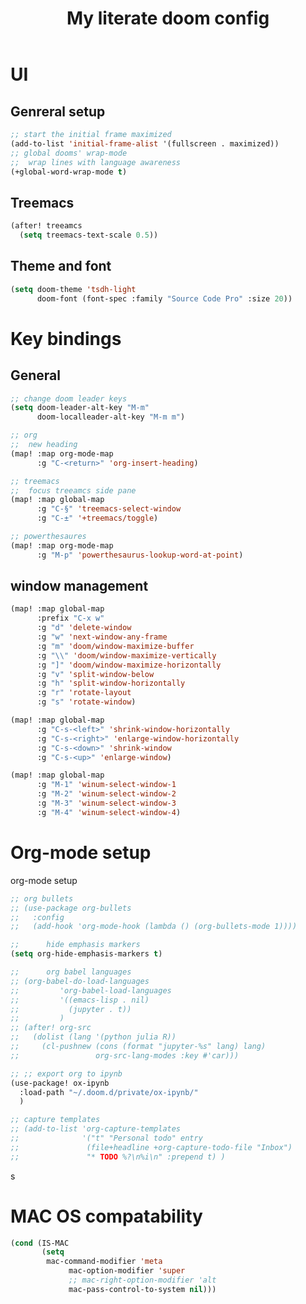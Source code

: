#+TITLE: My literate doom config

* UI
** Genreral setup
#+begin_src emacs-lisp
;; start the initial frame maximized
(add-to-list 'initial-frame-alist '(fullscreen . maximized))
;; global dooms' wrap-mode
;;  wrap lines with language awareness
(+global-word-wrap-mode t)
#+end_src

#+RESULTS:
: t

** Treemacs
#+begin_src emacs-lisp
(after! treeamcs
  (setq treemacs-text-scale 0.5))
#+end_src

#+RESULTS:

** Theme and font
#+begin_src emacs-lisp
(setq doom-theme 'tsdh-light
      doom-font (font-spec :family "Source Code Pro" :size 20))
#+end_src

** COMMENT Modeline
This seems to introduce a bug.
#+begin_src emacs-lisp
;; set the color of text
(setq doom-modeline-height 15)
;; (custom-set-faces!
  ;; '(doom-modeline-buffer-modified :foreground "blue" :weight))
#+end_src

#+RESULTS:
: 15

* Key bindings

** General
#+begin_src emacs-lisp
;; change doom leader keys
(setq doom-leader-alt-key "M-m"
      doom-localleader-alt-key "M-m m")

;; org
;;  new heading
(map! :map org-mode-map
      :g "C-<return>" 'org-insert-heading)

;; treemacs
;;  focus treeamcs side pane
(map! :map global-map
      :g "C-§" 'treemacs-select-window
      :g "C-±" '+treemacs/toggle)

;; powerthesaures
(map! :map org-mode-map
      :g "M-p" 'powerthesaurus-lookup-word-at-point)
#+end_src

#+RESULTS:

** window management
#+begin_src emacs-lisp
(map! :map global-map
      :prefix "C-x w"
      :g "d" 'delete-window
      :g "w" 'next-window-any-frame
      :g "m" 'doom/window-maximize-buffer
      :g "\\" 'doom/window-maximize-vertically
      :g "]" 'doom/window-maximize-horizontally
      :g "v" 'split-window-below
      :g "h" 'split-window-horizontally
      :g "r" 'rotate-layout
      :g "s" 'rotate-window)

(map! :map global-map
      :g "C-s-<left>" 'shrink-window-horizontally
      :g "C-s-<right>" 'enlarge-window-horizontally
      :g "C-s-<down>" 'shrink-window
      :g "C-s-<up>" 'enlarge-window)

(map! :map global-map
      :g "M-1" 'winum-select-window-1
      :g "M-2" 'winum-select-window-2
      :g "M-3" 'winum-select-window-3
      :g "M-4" 'winum-select-window-4)
#+end_src

#+RESULTS:

** COMMENT Programing language editing
#+begin_src emacs-lisp
(map!
      :map python-mode-map
      :g "M-=" '+fold/open
      :g "M--" '+fold/close
      :g "M-S-=" '+fold/open-all
      :g "M-S--" '+fold/close-all)
#+end_src

#+RESULTS:

** COMMENT Spacemacs like keybindings
See https://github.com/chenyanming/spacemacs_module_for_doom
#+begin_src emacs-lisp
(remove-hook 'org-load-hook #'+org-init-keybinds-h)
#+end_src

* Org-mode setup
org-mode setup
#+begin_src emacs-lisp
;; org bullets
;; (use-package org-bullets
;;   :config
;;   (add-hook 'org-mode-hook (lambda () (org-bullets-mode 1))))

;;      hide emphasis markers
(setq org-hide-emphasis-markers t)

;;      org babel languages
;; (org-babel-do-load-languages
;;         'org-babel-load-languages
;;         '((emacs-lisp . nil)
;;           (jupyter . t))
;;         )
;; (after! org-src
;;   (dolist (lang '(python julia R))
;;     (cl-pushnew (cons (format "jupyter-%s" lang) lang)
;;                 org-src-lang-modes :key #'car)))

;; ;; export org to ipynb
(use-package! ox-ipynb
  :load-path "~/.doom.d/private/ox-ipynb/"
  )

;; capture templates
;; (add-to-list 'org-capture-templates
;;              '("t" "Personal todo" entry
;;               (file+headline +org-capture-todo-file "Inbox")
;;               "* TODO %?\n%i\n" :prepend t) )
#+end_src
s
* MAC OS compatability
#+begin_src emacs-lisp
(cond (IS-MAC
       (setq
        mac-command-modifier 'meta
             mac-option-modifier 'super
             ;; mac-right-option-modifier 'alt
             mac-pass-control-to-system nil)))
#+end_src

* COMMENT Agenda

** General setup
 #+begin_src emacs-lisp
(defun my/org-projectile-goto-project-file ()
  "Open the TODO.org file for the current project."
  (interactive)
  (org-projectile-goto-location-for-project (projectile-project-name)))

(defun my/org-projectile-todo-files ()
  "Fetch a list of org TODO files for projects that have a todo file."
  (seq-filter #'file-exists-p (org-projectile-todo-files)))

;; Add org-projectile files to org.
(setq org-agenda-files
      (append org-agenda-files (org-projectile-todo-files)))

;; Show the daily agenda by default.
(setq org-agenda-span 'day)

;; Hide tasks that are scheduled in the future.
(setq org-agenda-todo-ignore-scheduled 'future)

;; Use "second" instead of "day" for time comparison.
;; It hides tasks with a scheduled time like "<2020-11-15 Sun 11:30>"
(setq org-agenda-todo-ignore-time-comparison-use-seconds t)

;; Hide the deadline prewarning prior to scheduled date.
(setq org-agenda-skip-deadline-prewarning-if-scheduled 'pre-scheduled)

;; make =todo-tags= search honor ~org-agenda-todo-ignore-scheduled~
(setq org-agenda-tags-todo-honor-ignore-options t)

;; show agenda on entire window
(setq org-agenda-window-setup 'only-window)
 #+end_src

 #+RESULTS:
 : only-window
* COMMENT Projects
#+begin_src emacs-lisp
(org-projectile-per-project)
#+end_src

#+RESULTS:
: #s(org-projectile-per-project-strategy)

* COMMENT Specific modes
** Clojure mode
This needs to be loaded somewhere else. Currently ~display-buffer-alist~ is *unchanged* upon restart (works when manually evaluating source block).
#+begin_src emacs-lisp :results silent
(add-to-list 'display-buffer-alist
            '("^\\*cider-repl"
              (+popup-buffer)
              (actions)
              (side . bottom)
              (size)
              (window-width . 0.35)
              (window-height . 0.5)
              (slot)
              (vslot)
              (window-parameters
               (ttl)
               (quit)
               (select . ignore)
               (modeline)
               (autosave)

               (transient . t)
               (no-other-window . t))))
#+end_src






* COMMENT  Snippets
#+begin_src emacs-lisp
     variable font size for header levels
(let* ((variable-tuple
          (cond ((x-list-fonts "ETBembo")         '(:font "ETBembo"))
                ((x-list-fonts "Source Sans Pro") '(:font "Source Sans Pro"))
                ((x-list-fonts "Lucida Grande")   '(:font "Lucida Grande"))
                ((x-list-fonts "Verdana")         '(:font "Verdana"))
                ((x-family-fonts "Sans Serif")    '(:family "Sans Serif"))
                (nil (warn "Cannot find a Sans Serif Font.  Install Source Sans Pro."))))
         (base-font-color     (face-foreground 'default nil 'default))
         (headline           `(:inherit default :weight bold :foreground ,base-font-color)))

    (custom-theme-set-faces
     'user
     `(org-level-8 ((t (,@headline ,@variable-tuple))))
     `(org-level-7 ((t (,@headline ,@variable-tuple))))
     `(org-level-6 ((t (,@headline ,@variable-tuple))))
     `(org-level-5 ((t (,@headline ,@variable-tuple))))
     `(org-level-4 ((t (,@headline ,@variable-tuple :height 1))))
     `(org-level-3 ((t (,@headline ,@variable-tuple :height 1.1))))
     `(org-level-2 ((t (,@headline ,@variable-tuple :height 1.25))))
     `(org-level-1 ((t (,@headline ,@variable-tuple :height 1.5))))
     `(org-document-title ((t (,@headline ,@variable-tuple :height 2.0 :underline nil))))))
#+end_src
